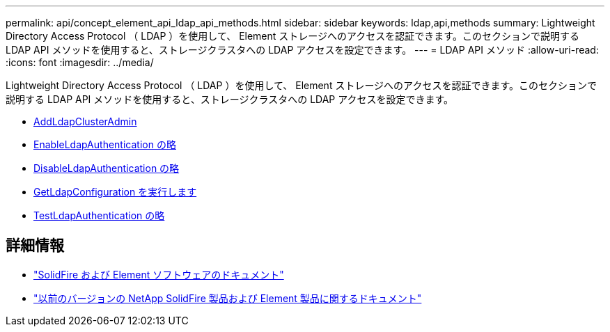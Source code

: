 ---
permalink: api/concept_element_api_ldap_api_methods.html 
sidebar: sidebar 
keywords: ldap,api,methods 
summary: Lightweight Directory Access Protocol （ LDAP ）を使用して、 Element ストレージへのアクセスを認証できます。このセクションで説明する LDAP API メソッドを使用すると、ストレージクラスタへの LDAP アクセスを設定できます。 
---
= LDAP API メソッド
:allow-uri-read: 
:icons: font
:imagesdir: ../media/


[role="lead"]
Lightweight Directory Access Protocol （ LDAP ）を使用して、 Element ストレージへのアクセスを認証できます。このセクションで説明する LDAP API メソッドを使用すると、ストレージクラスタへの LDAP アクセスを設定できます。

* xref:reference_element_api_addldapclusteradmin.adoc[AddLdapClusterAdmin]
* xref:reference_element_api_enableldapauthentication.adoc[EnableLdapAuthentication の略]
* xref:reference_element_api_disableldapauthentication.adoc[DisableLdapAuthentication の略]
* xref:reference_element_api_getldapconfiguration.adoc[GetLdapConfiguration を実行します]
* xref:reference_element_api_testldapauthentication.adoc[TestLdapAuthentication の略]




== 詳細情報

* https://docs.netapp.com/us-en/element-software/index.html["SolidFire および Element ソフトウェアのドキュメント"]
* https://docs.netapp.com/sfe-122/topic/com.netapp.ndc.sfe-vers/GUID-B1944B0E-B335-4E0B-B9F1-E960BF32AE56.html["以前のバージョンの NetApp SolidFire 製品および Element 製品に関するドキュメント"^]

